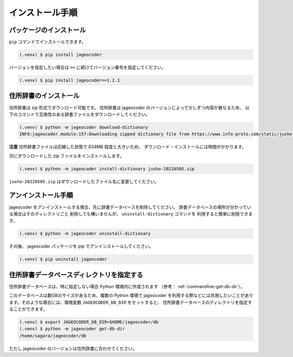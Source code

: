.. _installation:

インストール手順
================

.. _install-package:

パッケージのインストール
------------------------

``pip`` コマンドでインストールできます。

.. code-block:: console

   (.venv) $ pip install jageocoder

バージョンを指定したい場合は ``==`` に続けてバージョン番号を指定してください。

.. code-block:: console

   (.venv) $ pip install jageocoder==1.2.1


.. _install-dictionary:

住所辞書のインストール
----------------------

住所辞書は zip 形式でダウンロード可能です。
住所辞書は jageocoder のバージョンによって少しずつ内容が異なるため、
以下のコマンドで互換性のある辞書ファイルをダウンロードしてください。

.. code-block:: console

   (.venv) $ python -m jageocoder download-dictionary
   INFO:jageocoder.module:157:Downloading zipped dictionary file from https://www.info-proto.com/static/jusho-20220505.zip to ...


**注意** 住所辞書ファイルは圧縮した状態で 834MB 程度と大きいため、
ダウンロード・インストールには時間がかかります。

次にダウンロードした zip ファイルをインストールします。

.. code-block:: console

   (.venv) $ python -m jageocoder install-dictionary jusho-20220505.zip

``jusho-20220505.zip`` はダウンロードしたファイル名に変更してください。


.. _uninstallation:

アンインストール手順
--------------------

jageocoder をアンインストールする場合、先に辞書データベースを削除してください。
辞書データベースの場所が分かっている場合はそのディレクトリごと
削除しても構いませんが、 ``uninstall-dictionary`` コマンドを
利用すると簡単に削除できます。

.. code-block:: console

   (.venv) $ python -m jageocoder uninstall-dictionary

その後、 jageocoder パッケージを pip でアンインストールしてください。

.. code-block:: console

   (.venv) $ pip uninstall jageocoder


住所辞書データベースディレクトリを指定する
------------------------------------------

住所辞書データベースは、特に指定しない場合 Python 環境内に作成されます
（参考： :ref:`commandline-get-db-dir`）。

このデータベースは数GBのサイズがあるため、複数の Python 環境で jageocoder
を利用する際などには共用したいことがあります。そのような場合には、環境変数
``JAGEOCODER_DB_DIR`` をセットすると、
住所辞書データベースのディレクトリを指定することができます。

.. code-block:: console

   (.venv) $ export JAGEOCODER_DB_DIR=$HOME/jageocoder/db
   (.venv) $ python -m jageocoder get-db-dir
   /home/sagara/jageocoder/db

ただし jageocoder のバージョンは住所辞書に合わせてください。

